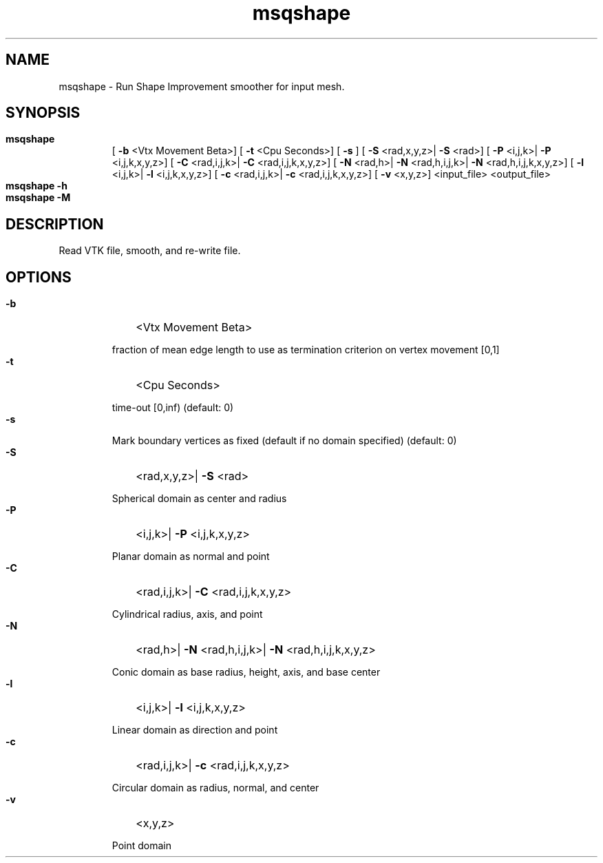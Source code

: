 
.TH msqshape 1

.SH NAME

.P 
msqshape - Run Shape Improvement smoother for input mesh.


.SH SYNOPSIS

.HP 

.B
msqshape
 [
.B
-b
<Vtx Movement Beta>] [
.B
-t
<Cpu Seconds>] [
.B
-s
] [
.B
-S
<rad,x,y,z>|
.B
-S
<rad>] [
.B
-P
<i,j,k>|
.B
-P
<i,j,k,x,y,z>] [
.B
-C
<rad,i,j,k>|
.B
-C
<rad,i,j,k,x,y,z>] [
.B
-N
<rad,h>|
.B
-N
<rad,h,i,j,k>|
.B
-N
<rad,h,i,j,k,x,y,z>] [
.B
-l
<i,j,k>|
.B
-l
<i,j,k,x,y,z>] [
.B
-c
<rad,i,j,k>|
.B
-c
<rad,i,j,k,x,y,z>] [
.B
-v
<x,y,z>] <input_file> <output_file>

.HP 

.B
msqshape -h

.HP 

.B
msqshape -M

.SH DESCRIPTION

.P 
Read VTK file, smooth, and re-write file.
.SH OPTIONS

.HP 

.B
-b
<Vtx Movement Beta>
.RS 

.P 
fraction of mean edge length to use as termination criterion on vertex movement [0,1]
.RE 

.HP 

.B
-t
<Cpu Seconds>
.RS 

.P 
time-out [0,inf) (default: 0)
.RE 

.HP 

.B
-s

.RS 

.P 
Mark boundary vertices as fixed (default if no domain specified) (default: 0)
.RE 

.HP 

.B
-S
<rad,x,y,z>|
.B
-S
<rad>
.RS 

.P 
Spherical domain as center and radius
.RE 

.HP 

.B
-P
<i,j,k>|
.B
-P
<i,j,k,x,y,z>
.RS 

.P 
Planar domain as normal and point
.RE 

.HP 

.B
-C
<rad,i,j,k>|
.B
-C
<rad,i,j,k,x,y,z>
.RS 

.P 
Cylindrical radius, axis, and point
.RE 

.HP 

.B
-N
<rad,h>|
.B
-N
<rad,h,i,j,k>|
.B
-N
<rad,h,i,j,k,x,y,z>
.RS 

.P 
Conic domain as base radius, height, axis, and base center
.RE 

.HP 

.B
-l
<i,j,k>|
.B
-l
<i,j,k,x,y,z>
.RS 

.P 
Linear domain as direction and point
.RE 

.HP 

.B
-c
<rad,i,j,k>|
.B
-c
<rad,i,j,k,x,y,z>
.RS 

.P 
Circular domain as radius, normal, and center
.RE 

.HP 

.B
-v
<x,y,z>
.RS 

.P 
Point domain
.RE 
